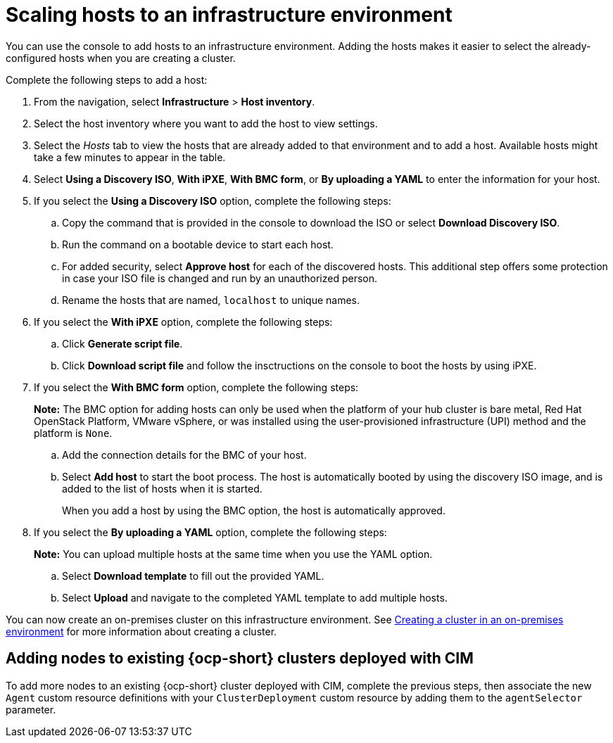 [#scale-hosts-infrastructure-env]
= Scaling hosts to an infrastructure environment

You can use the console to add hosts to an infrastructure environment. Adding the hosts makes it easier to select the already-configured hosts when you are creating a cluster. 

Complete the following steps to add a host:

. From the navigation, select *Infrastructure* > *Host inventory*.

. Select the host inventory where you want to add the host to view settings.

. Select the _Hosts_ tab to view the hosts that are already added to that environment and to add a host. Available hosts might take a few minutes to appear in the table. 

. Select *Using a Discovery ISO*, *With iPXE*, *With BMC form*, or *By uploading a YAML* to enter the information for your host. 

. If you select the *Using a Discovery ISO* option, complete the following steps:
 
.. Copy the command that is provided in the console to download the ISO or select *Download Discovery ISO*. 

.. Run the command on a bootable device to start each host.

.. For added security, select *Approve host* for each of the discovered hosts. This additional step offers some protection in case your ISO file is changed and run by an unauthorized person. 

.. Rename the hosts that are named, `localhost` to unique names.  

. If you select the *With iPXE* option, complete the following steps:

.. Click *Generate script file*.

.. Click *Download script file* and follow the insctructions on the console to boot the hosts by using iPXE.

. If you select the *With BMC form* option, complete the following steps:
+
*Note:* The BMC option for adding hosts can only be used when the platform of your hub cluster is bare metal, Red Hat OpenStack Platform, VMware vSphere, or was installed using the user-provisioned infrastructure (UPI) method and the platform is `None`. 

.. Add the connection details for the BMC of your host. 

.. Select *Add host* to start the boot process. The host is automatically booted by using the discovery ISO image, and is added to the list of hosts when it is started. 
+
When you add a host by using the BMC option, the host is automatically approved.

. If you select the *By uploading a YAML* option, complete the following steps:
+
*Note:* You can upload multiple hosts at the same time when you use the YAML option.

.. Select *Download template* to fill out the provided YAML.

.. Select *Upload* and navigate to the completed YAML template to add multiple hosts. 

You can now create an on-premises cluster on this infrastructure environment. See xref:../cluster_lifecycle/create_cluster_on_prem.adoc#creating-a-cluster-on-premises[Creating a cluster in an on-premises environment] for more information about creating a cluster.

[#adding-nodes-ocp-clusters-cim]
== Adding nodes to existing {ocp-short} clusters deployed with CIM

To add more nodes to an existing {ocp-short} cluster deployed with CIM, complete the previous steps, then associate the new `Agent` custom resource definitions with your `ClusterDeployment` custom resource by adding them to the `agentSelector` parameter.